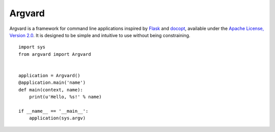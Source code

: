 Argvard
=======

Argvard is a framework for command line applications inspired by Flask_ and
docopt_, available under the `Apache License, Version 2.0`_. It is designed to
be simple and intuitive to use without being constraining.

.. _Flask: http://flask.pocoo.org
.. _docopt: http://docopt.org
.. _Apache License, Version 2.0: http://www.apache.org/licenses/LICENSE-2.0.html

::

    import sys
    from argvard import Argvard


    application = Argvard()
    @application.main('name')
    def main(context, name):
        print(u'Hello, %s!' % name)

    if __name__ == '__main__':
        application(sys.argv)
